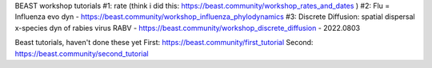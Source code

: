 

BEAST workshop tutorials
#1: rate (think i did this: https://beast.community/workshop_rates_and_dates )
#2: Flu = Influenza evo dyn - https://beast.community/workshop_influenza_phylodynamics  
#3: Discrete Diffusion: spatial dispersal x-species dyn of rabies virus RABV - https://beast.community/workshop_discrete_diffusion - 2022.0803


Beast tutorials, haven't done these yet
First:  https://beast.community/first_tutorial
Second: https://beast.community/second_tutorial
